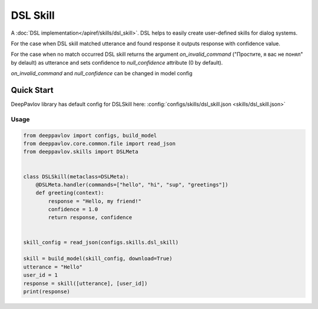 DSL Skill
======================

A :doc:`DSL implementation</apiref/skills/dsl_skill>`. DSL helps to easily create user-defined skills for dialog systems.

For the case when DSL skill matched utterance and found response it outputs response with confidence value.

For the case when no match occurred DSL skill returns the argument `on_invalid_command` ("Простите, я вас не понял" by delault) as utterance and sets confidence to `null_confidence` attribute (0 by default).

`on_invalid_command` and `null_confidence` can be changed in model config


Quick Start
-----------

DeepPavlov library has default config for DSLSkill here: :config:`configs/skills/dsl_skill.json <skills/dsl_skill.json>`

Usage
^^^^^^^^

.. code:: python

    from deeppavlov import configs, build_model
    from deeppavlov.core.common.file import read_json
    from deeppavlov.skills import DSLMeta


    class DSLSkill(metaclass=DSLMeta):
        @DSLMeta.handler(commands=["hello", "hi", "sup", "greetings"])
        def greeting(context):
            response = "Hello, my friend!"
            confidence = 1.0
            return response, confidence


    skill_config = read_json(configs.skills.dsl_skill)

    skill = build_model(skill_config, download=True)
    utterance = "Hello"
    user_id = 1
    response = skill([utterance], [user_id])
    print(response)
